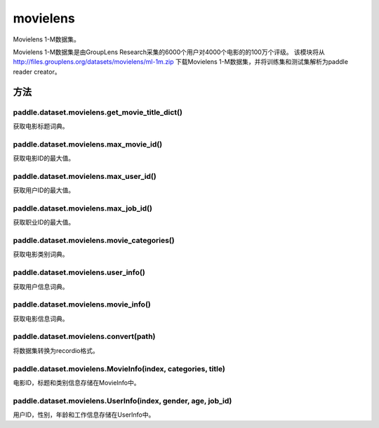 .. _cn_api_paddle_dataset_movielens:

movielens
-------------------------------


Movielens 1-M数据集。

Movielens 1-M数据集是由GroupLens Research采集的6000个用户对4000个电影的的100万个评级。 该模块将从 http://files.grouplens.org/datasets/movielens/ml-1m.zip 下载Movielens 1-M数据集，并将训练集和测试集解析为paddle reader creator。


方法
::::::::::::
paddle.dataset.movielens.get_movie_title_dict()
'''''''''

获取电影标题词典。

paddle.dataset.movielens.max_movie_id()
'''''''''

获取电影ID的最大值。


paddle.dataset.movielens.max_user_id()
'''''''''

获取用户ID的最大值。


paddle.dataset.movielens.max_job_id()
'''''''''

获取职业ID的最大值。


paddle.dataset.movielens.movie_categories()
'''''''''

获取电影类别词典。

paddle.dataset.movielens.user_info()
'''''''''

获取用户信息词典。

paddle.dataset.movielens.movie_info()
'''''''''

获取电影信息词典。

paddle.dataset.movielens.convert(path)
'''''''''

将数据集转换为recordio格式。

paddle.dataset.movielens.MovieInfo(index, categories, title)
'''''''''

电影ID，标题和类别信息存储在MovieInfo中。


paddle.dataset.movielens.UserInfo(index, gender, age, job_id)
'''''''''

用户ID，性别，年龄和工作信息存储在UserInfo中。



